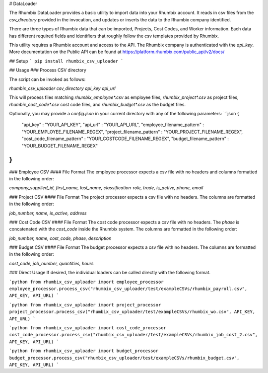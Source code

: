 # DataLoader

The Rhumbix DataLoader provides a basic utility to import data into your Rhumbix account.  It reads in csv files from the `csv_directory` provided in the invocation, and updates or inserts the data to the Rhumbix company identified.

There are three types of Rhumbix data that can be imported, Projects, Cost Codes, and Worker information. Each data has different required fields and identifiers that roughly follow the csv templates provided by Rhumbix.

This utility requires a Rhumbix account and access to the API. The Rhumbix company is authenticated with the `api_key`. More documentation on the Public API can be found at https://platform.rhumbix.com/public_api/v2/docs/

## Setup
```
pip install rhumbix_csv_uploader
```

## Usage
### Process CSV directory

The script can be invoked as follows:

`rhumbix_csv_uploader csv_directory api_key api_url`

This will process files matching `rhumbix_employee*.csv` as employee files, `rhumbix_project*.csv` as project files, `rhumbix_cost_code*.csv` cost code files, and `rhumbix_budget*.csv` as the budget files.

Optionally, you may provide a `config.json` in your current directory with any of the following parameters:
```json
{
  "api_key" : "YOUR_API_KEY",
  "api_url" : "YOUR_API_URL",
  "employee_filename_pattern" : "YOUR_EMPLOYEE_FILENAME_REGEX",
  "project_filename_pattern" : "YOUR_PROJECT_FILENAME_REGEX",
  "cost_code_filename_pattern" : "YOUR_COSTCODE_FILENAME_REGEX",
  "budget_filename_pattern" : "YOUR_BUDGET_FILENAME_REGEX"
}
```

### Employee CSV
#### File Format
The employee processor expects a csv file with no headers and columns formatted in the following order:

`company_supplied_id, first_name, last_name, classification-role, trade, is_active, phone, email`

### Project CSV
#### File Format
The project processor expects a csv file with no headers. The columns are formatted in the following order:

`job_number, name, is_active, address`

### Cost Code CSV
#### File Format
The cost code processor expects a csv file with no headers. The `phase` is concatenated with the `cost_code` inside the Rhumbix system.  The columns are formatted in the following order:

`job_number, name, cost_code, phase, description`

### Budget CSV
#### File Format
The budget processor expects a csv file with no headers. The columns are formatted in the following order:

`cost_code, job_number, quantities, hours`

### Direct Usage
If desired, the individual loaders can be called directly with the following format.

```python
from rhumbix_csv_uploader import employee_processor
employee_processor.process_csv("rhumbix_csv_uploader/test/exampleCSVs/rhumbix_payroll.csv", API_KEY, API_URL)
```

```python
from rhumbix_csv_uploader import project_processor
project_processor.process_csv("rhumbix_csv_uploader/test/exampleCSVs/rhumbix_wo.csv", API_KEY, API_URL)
```

```python
from rhumbix_csv_uploader import cost_code_processor
cost_code_processor.process_csv("rhumbix_csv_uploader/test/exampleCSVs/rhumbix_job_cost_2.csv", API_KEY, API_URL)
```

```python
from rhumbix_csv_uploader import budget_processor
budget_processor.process_csv("rhumbix_csv_uploader/test/exampleCSVs/rhumbix_budget.csv", API_KEY, API_URL)
```



